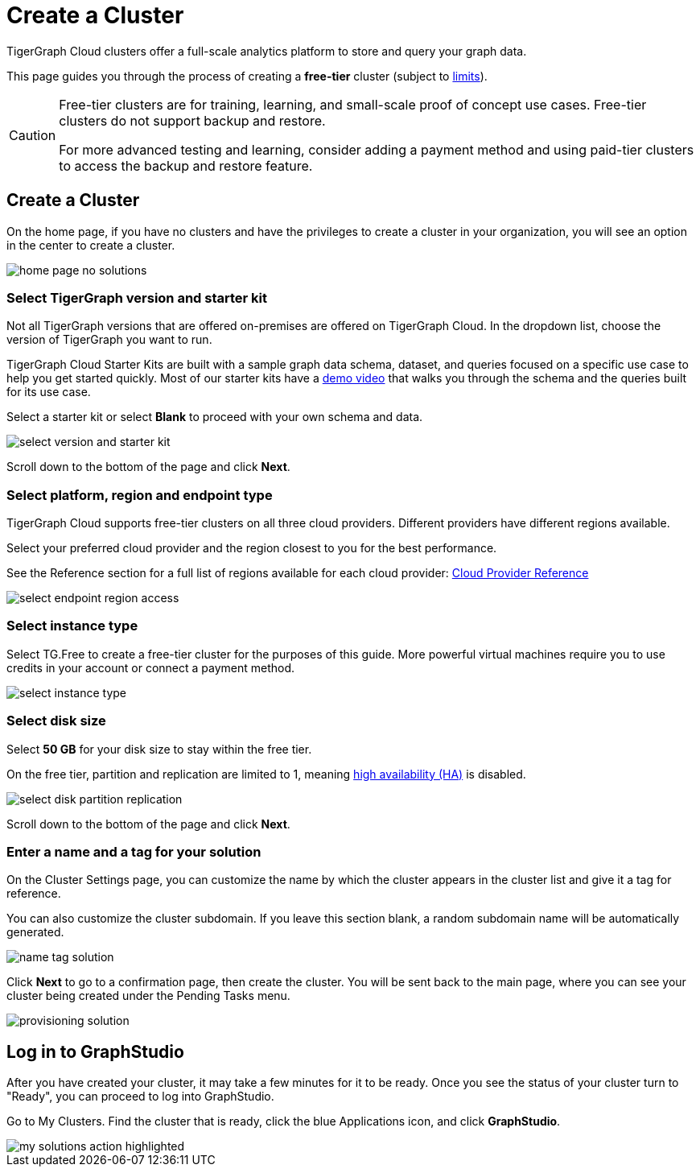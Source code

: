 = Create a Cluster
:experimental:

TigerGraph Cloud clusters offer a full-scale analytics platform to store and query your graph data.

This page guides you through the process of creating a *free-tier* cluster (subject to xref:reference:service-limits.adoc[limits]).

[CAUTION]
====
Free-tier clusters are for training, learning, and small-scale proof of concept use cases. Free-tier clusters do not support backup and restore.

For more advanced testing and learning, consider adding a payment method and using paid-tier clusters to access the backup and restore feature.
====

== Create a Cluster

On the home page, if you have no clusters and have the privileges to create a cluster in your organization, you will see an option in the center to create a cluster.

image::home-page-no-solutions.png[]


=== Select TigerGraph version and starter kit

Not all TigerGraph versions that are offered on-premises are offered on TigerGraph Cloud.
In the dropdown list, choose the version of TigerGraph you want to run.

TigerGraph Cloud Starter Kits are built with a sample graph data schema, dataset, and queries focused on a specific use case to help you get started quickly.
Most of our starter kits have a link:https://www.tigergraph.com/starterkits/[demo video] that walks you through the schema and the queries built for its use case.

Select a starter kit or select btn:[Blank] to proceed with your own schema and data.

image::select-version-and-starter-kit.png[]

Scroll down to the bottom of the page and click btn:[Next].


=== Select platform, region and endpoint type

TigerGraph Cloud supports free-tier clusters on all three cloud providers.
Different providers have different regions available.

Select your preferred cloud provider and the region closest to you for the best performance.

See the Reference section for a full list of regions available for each cloud provider: xref:reference:index.adoc[Cloud Provider Reference]

image::select-endpoint-region-access.png[]

=== Select instance type

Select TG.Free to create a free-tier cluster for the purposes of this guide.
More powerful virtual machines require you to use credits in your account or connect a payment method.

image:select-instance-type.png[]

=== Select disk size

Select *50 GB* for your disk size to stay within the free tier.

On the free tier, partition and replication are limited to 1, meaning xref:tigergraph-server:ha:index.adoc[high availability (HA)] is disabled.

image:select-disk-partition-replication.png[]

Scroll down to the bottom of the page and click *Next*.

=== Enter a name and a tag for your solution

On the Cluster Settings page, you can customize the name by which the cluster appears in the cluster list and give it a tag for reference.

You can also customize the cluster subdomain. If you leave this section blank, a random subdomain name will be automatically generated.

image:name-tag-solution.png[]

Click btn:[Next] to go to a confirmation page, then create the cluster. You will be sent back to the main page, where you can see your cluster being created under the Pending Tasks menu.

image:provisioning-solution.png[]

== Log in to GraphStudio

After you have created your cluster, it may take a few minutes for it to be ready. Once you see the status of your cluster turn to "Ready", you can proceed to log into GraphStudio.


Go to My Clusters. Find the cluster that is ready, click the blue Applications icon, and click btn:[GraphStudio].

image::my-solutions-action-highlighted.png[]
